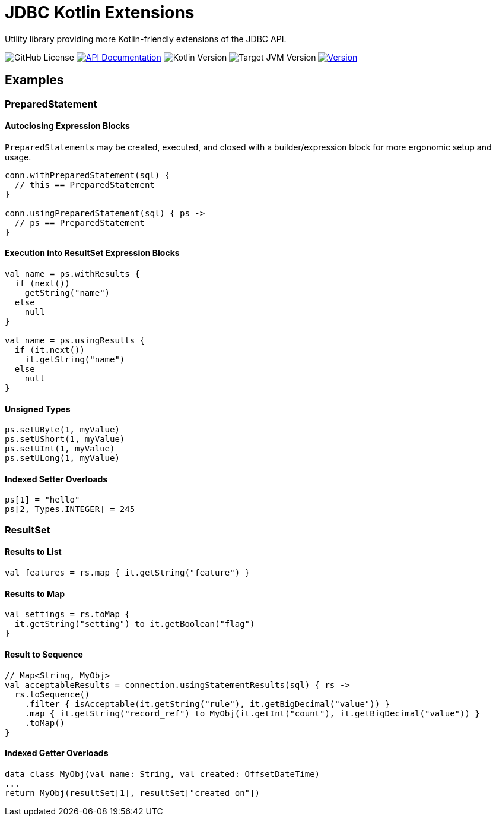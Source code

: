 = JDBC Kotlin Extensions
:source-highlighter: highlightjs
:version-feature: 1.1.0
:version-actual: 1.1.0

Utility library providing more Kotlin-friendly extensions of the JDBC API.

image:https://img.shields.io/github/license/foxcapades/kdbc[GitHub License]
image:https://img.shields.io/badge/docs-dokka-%230e86d4[API Documentation, link="https://foxcapades.github.io/kdbc/{version-feature}"]
image:https://img.shields.io/badge/kotlin-2.1.20-%237F52FF[Kotlin Version]
image:https://img.shields.io/badge/jvm-11-%23f90[Target JVM Version]
image:https://img.shields.io/maven-central/v/io.foxcapades.kt/kdbc[Version, link="https://central.sonatype.com/artifact/io.foxcapades.kt/kdbc/{actual-version}"]

== Examples

=== PreparedStatement

==== Autoclosing Expression Blocks

``PreparedStatement``s may be created, executed, and closed with a
builder/expression block for more ergonomic setup and usage.

[source, kotlin]
----
conn.withPreparedStatement(sql) {
  // this == PreparedStatement
}

conn.usingPreparedStatement(sql) { ps ->
  // ps == PreparedStatement
}
----

==== Execution into ResultSet Expression Blocks

[source, kotlin]
----
val name = ps.withResults {
  if (next())
    getString("name")
  else
    null
}

val name = ps.usingResults {
  if (it.next())
    it.getString("name")
  else
    null
}
----

==== Unsigned Types

[source, kotlin]
----
ps.setUByte(1, myValue)
ps.setUShort(1, myValue)
ps.setUInt(1, myValue)
ps.setULong(1, myValue)
----

==== Indexed Setter Overloads

[source, kotlin]
----
ps[1] = "hello"
ps[2, Types.INTEGER] = 245
----

=== ResultSet

==== Results to List

[source, kotlin]
----
val features = rs.map { it.getString("feature") }
----

==== Results to Map

[source, kotlin]
----
val settings = rs.toMap {
  it.getString("setting") to it.getBoolean("flag")
}
----

==== Result to Sequence

[source, kotlin]
----
// Map<String, MyObj>
val acceptableResults = connection.usingStatementResults(sql) { rs ->
  rs.toSequence()
    .filter { isAcceptable(it.getString("rule"), it.getBigDecimal("value")) }
    .map { it.getString("record_ref") to MyObj(it.getInt("count"), it.getBigDecimal("value")) }
    .toMap()
}
----

==== Indexed Getter Overloads

[source,kotlin]
----
data class MyObj(val name: String, val created: OffsetDateTime)
...
return MyObj(resultSet[1], resultSet["created_on"])
----

